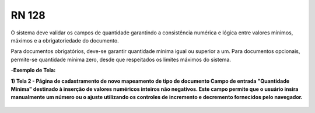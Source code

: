 **RN 128**
==========
O sistema deve validar os campos de quantidade garantindo a consistência numérica e lógica entre valores mínimos, máximos e a obrigatoriedade do documento. 

Para documentos obrigatórios, deve-se garantir quantidade mínima igual ou superior a um. Para documentos opcionais, permite-se quantidade mínima zero, desde que respeitados os limites máximos do sistema.

-**Exemplo de Tela:**

**1) Tela 2 - Página de cadastramento de novo mapeamento de tipo de documento Campo de entrada "Quantidade Mínima" destinado à inserção de valores numéricos inteiros não negativos. Este campo permite que o usuário insira manualmente um número ou o ajuste utilizando os controles de incremento e decremento fornecidos pelo navegador.** 
       .. figure:: Cadastrar5.png

